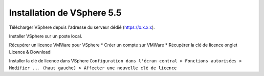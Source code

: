 Installation de VSphere 5.5
=======================

Télécharger VSphere depuis l'adresse du serveur dédié (https://x.x.x.x).

Installer VSphere sur un poste local.

Récupérer un licence VMWare pour VSphere 
* Créer un compte sur VMWare  
* Récupérer la clé de licence onglet Licence & Download

Installer la clé de licence dans VSphere 
``Configuration dans l'écran central > Fonctions autorisées > Modifier ... (haut gauche) > Affecter une nouvelle clé de licence``
